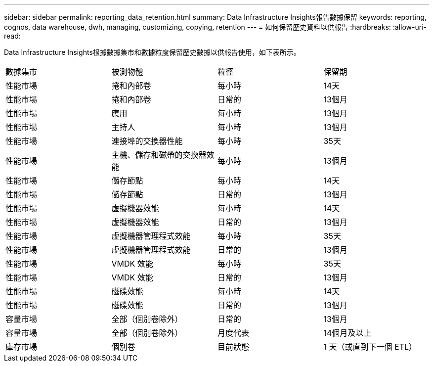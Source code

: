 ---
sidebar: sidebar 
permalink: reporting_data_retention.html 
summary: Data Infrastructure Insights報告數據保留 
keywords: reporting, cognos, data warehouse, dwh, managing, customizing, copying, retention 
---
= 如何保留歷史資料以供報告
:hardbreaks:
:allow-uri-read: 


[role="lead"]
Data Infrastructure Insights根據數據集市和數據粒度保留歷史數據以供報告使用，如下表所示。

|===


| 數據集市 | 被測物體 | 粒徑 | 保留期 


| 性能市場 | 捲和內部卷 | 每小時 | 14天 


| 性能市場 | 捲和內部卷 | 日常的 | 13個月 


| 性能市場 | 應用 | 每小時 | 13個月 


| 性能市場 | 主持人 | 每小時 | 13個月 


| 性能市場 | 連接埠的交換器性能 | 每小時 | 35天 


| 性能市場 | 主機、儲存和磁帶的交換器效能 | 每小時 | 13個月 


| 性能市場 | 儲存節點 | 每小時 | 14天 


| 性能市場 | 儲存節點 | 日常的 | 13個月 


| 性能市場 | 虛擬機器效能 | 每小時 | 14天 


| 性能市場 | 虛擬機器效能 | 日常的 | 13個月 


| 性能市場 | 虛擬機器管理程式效能 | 每小時 | 35天 


| 性能市場 | 虛擬機器管理程式效能 | 日常的 | 13個月 


| 性能市場 | VMDK 效能 | 每小時 | 35天 


| 性能市場 | VMDK 效能 | 日常的 | 13個月 


| 性能市場 | 磁碟效能 | 每小時 | 14天 


| 性能市場 | 磁碟效能 | 日常的 | 13個月 


| 容量市場 | 全部（個別卷除外） | 日常的 | 13個月 


| 容量市場 | 全部（個別卷除外） | 月度代表 | 14個月及以上 


| 庫存市場 | 個別卷 | 目前狀態 | 1 天（或直到下一個 ETL） 
|===
